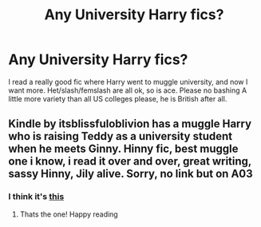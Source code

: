 #+TITLE: Any University Harry fics?

* Any University Harry fics?
:PROPERTIES:
:Author: Puzzled-You
:Score: 3
:DateUnix: 1613015763.0
:DateShort: 2021-Feb-11
:FlairText: Request
:END:
I read a really good fic where Harry went to muggle university, and now I want more. Het/slash/femslash are all ok, so is ace. Please no bashing A little more variety than all US colleges please, he is British after all.


** Kindle by itsblissfuloblivion has a muggle Harry who is raising Teddy as a university student when he meets Ginny. Hinny fic, best muggle one i know, i read it over and over, great writing, sassy Hinny, Jily alive. Sorry, no link but on A03
:PROPERTIES:
:Author: Pottermum
:Score: 1
:DateUnix: 1613033092.0
:DateShort: 2021-Feb-11
:END:

*** I think it's [[https://archiveofourown.org/works/15664974/chapters/36389040][this]]
:PROPERTIES:
:Author: justadormie
:Score: 2
:DateUnix: 1613049148.0
:DateShort: 2021-Feb-11
:END:

**** Thats the one! Happy reading
:PROPERTIES:
:Author: Pottermum
:Score: 1
:DateUnix: 1613613893.0
:DateShort: 2021-Feb-18
:END:
